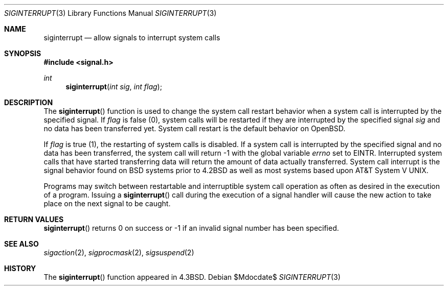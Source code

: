 .\"	$OpenBSD: src/lib/libc/gen/siginterrupt.3,v 1.13 2007/05/31 19:19:28 jmc Exp $
.\"
.\" Copyright (c) 1985, 1991, 1993
.\"	The Regents of the University of California.  All rights reserved.
.\"
.\" Redistribution and use in source and binary forms, with or without
.\" modification, are permitted provided that the following conditions
.\" are met:
.\" 1. Redistributions of source code must retain the above copyright
.\"    notice, this list of conditions and the following disclaimer.
.\" 2. Redistributions in binary form must reproduce the above copyright
.\"    notice, this list of conditions and the following disclaimer in the
.\"    documentation and/or other materials provided with the distribution.
.\" 3. Neither the name of the University nor the names of its contributors
.\"    may be used to endorse or promote products derived from this software
.\"    without specific prior written permission.
.\"
.\" THIS SOFTWARE IS PROVIDED BY THE REGENTS AND CONTRIBUTORS ``AS IS'' AND
.\" ANY EXPRESS OR IMPLIED WARRANTIES, INCLUDING, BUT NOT LIMITED TO, THE
.\" IMPLIED WARRANTIES OF MERCHANTABILITY AND FITNESS FOR A PARTICULAR PURPOSE
.\" ARE DISCLAIMED.  IN NO EVENT SHALL THE REGENTS OR CONTRIBUTORS BE LIABLE
.\" FOR ANY DIRECT, INDIRECT, INCIDENTAL, SPECIAL, EXEMPLARY, OR CONSEQUENTIAL
.\" DAMAGES (INCLUDING, BUT NOT LIMITED TO, PROCUREMENT OF SUBSTITUTE GOODS
.\" OR SERVICES; LOSS OF USE, DATA, OR PROFITS; OR BUSINESS INTERRUPTION)
.\" HOWEVER CAUSED AND ON ANY THEORY OF LIABILITY, WHETHER IN CONTRACT, STRICT
.\" LIABILITY, OR TORT (INCLUDING NEGLIGENCE OR OTHERWISE) ARISING IN ANY WAY
.\" OUT OF THE USE OF THIS SOFTWARE, EVEN IF ADVISED OF THE POSSIBILITY OF
.\" SUCH DAMAGE.
.\"
.Dd $Mdocdate$
.Dt SIGINTERRUPT 3
.Os
.Sh NAME
.Nm siginterrupt
.Nd allow signals to interrupt system calls
.Sh SYNOPSIS
.Fd #include <signal.h>
.Ft int
.Fn siginterrupt "int sig" "int flag"
.Sh DESCRIPTION
The
.Fn siginterrupt
function is used to change the system call restart
behavior when a system call is interrupted by the specified signal.
If
.Fa flag
is false (0), system calls will be restarted if
they are interrupted by the specified signal
.Fa sig
and no data has been transferred yet.
System call restart is the default behavior on
.Ox .
.Pp
If
.Fa flag
is true (1),
the restarting of system calls is disabled.
If a system call is interrupted by the specified signal
and no data has been transferred,
the system call will return \-1 with the global variable
.Va errno
set to
.Er EINTR .
Interrupted system calls that have started transferring
data will return the amount of data actually transferred.
System call interrupt is the signal behavior found on
.Bx
systems prior to
.Bx 4.2
as well as most systems based upon
.At V .
.Pp
Programs may switch between restartable and interruptible
system call operation as often as desired in the execution of a program.
Issuing a
.Fn siginterrupt
call during the execution of a signal handler will cause
the new action to take place on the next signal to be caught.
.Sh RETURN VALUES
.Fn siginterrupt
returns 0 on success or \-1 if an invalid signal number has been
specified.
.Sh SEE ALSO
.Xr sigaction 2 ,
.Xr sigprocmask 2 ,
.Xr sigsuspend 2
.Sh HISTORY
The
.Fn siginterrupt
function appeared in
.Bx 4.3 .

